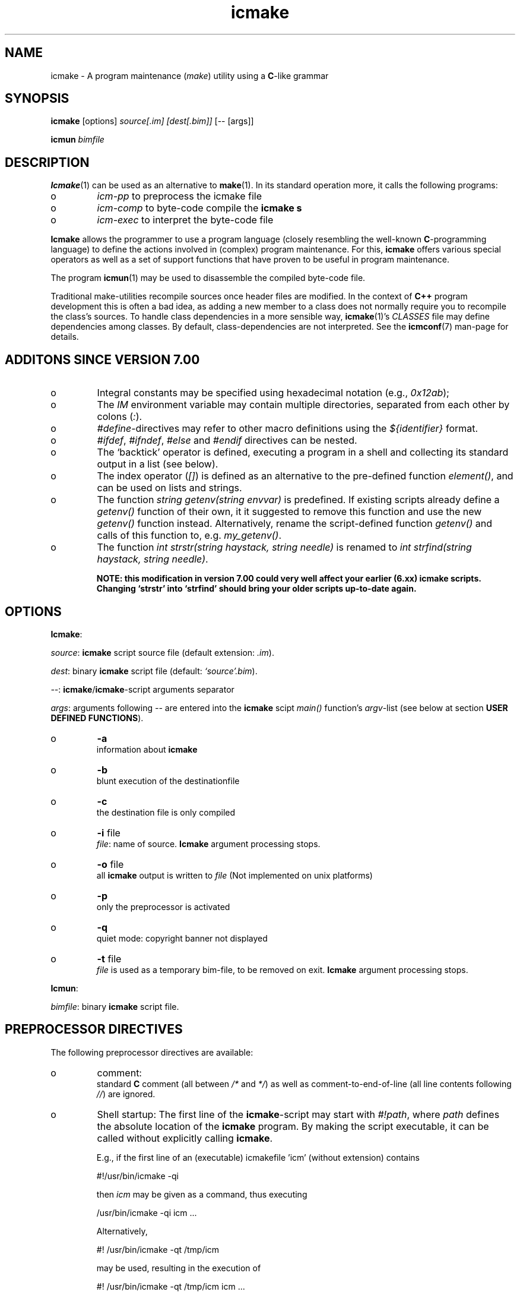 .TH "icmake" "1" "1992\-2012" "icmake\&.7\&.19\&.00\&.tar\&.gz" "A program maintenance utility"

.PP 
.SH "NAME"
icmake \- A program maintenance (\fImake\fP) utility using a
\fBC\fP\-like grammar
.PP 
.SH "SYNOPSIS"
\fBicmake\fP [options] \fIsource[\&.im] [dest[\&.bim]]\fP [\-\- [args]]
.PP 
\fBicmun\fP \fIbimfile\fP
.PP 
.SH "DESCRIPTION"

.PP 
\fBIcmake\fP(1) can be used as an alternative to \fBmake\fP(1)\&. In its standard
operation more, it calls the following programs:
.IP o 
\fIicm\-pp\fP  to preprocess the icmake file 
.IP o 
\fIicm\-comp\fP   to byte\-code compile the \fBicmake\fP  \fBs\fP
.IP o 
\fIicm\-exec\fP   to interpret the byte\-code file

.PP 
\fBIcmake\fP allows the programmer to use a program language (closely resembling
the well\-known \fBC\fP\-programming language) to define the actions involved in
(complex) program maintenance\&. For this, \fBicmake\fP offers various special
operators as well as a set of support functions that have proven to be useful
in program maintenance\&.
.PP 
The program \fBicmun\fP(1) may be used to disassemble the compiled 
byte\-code file\&.
.PP 
Traditional make\-utilities recompile sources once header files are
modified\&. In the context of \fBC++\fP program development this is often a bad
idea, as adding a new member to a class does not normally require you to
recompile the class\(cq\&s sources\&. To handle class dependencies in a more sensible
way, \fBicmake\fP(1)\(cq\&s \fICLASSES\fP file may define dependencies among
classes\&. By default, class\-dependencies are not interpreted\&. See the
\fBicmconf\fP(7) man\-page for details\&.
.PP 
.SH "ADDITONS SINCE VERSION 7\&.00"

.PP 
.IP o 
Integral constants may be specified using hexadecimal notation (e\&.g\&.,
\fI0x12ab\fP); 
.IP o 
The \fIIM\fP environment variable may contain multiple directories,
separated from each other by colons (\fI:\fP)\&.
.IP o 
\fI#define\fP\-directives may refer to other macro definitions using the
\fI${identifier}\fP format\&.
.IP o 
\fI#ifdef\fP, \fI#ifndef\fP, \fI#else\fP and \fI#endif\fP directives can be
nested\&. 
.IP o 
The `backtick\(cq\& operator is defined, executing a program in a shell
and collecting its standard output in a list (see below)\&.
.IP o 
The index operator (\fI[]\fP) is defined as an alternative to the
pre\-defined function \fIelement()\fP, and can be used on lists and
strings\&. 
.IP o 
The function \fIstring getenv(string envvar)\fP is predefined\&. If
existing scripts already define a \fIgetenv()\fP function of their own,
it it suggested to remove this function and use the new \fIgetenv()\fP
function instead\&. Alternatively, rename the script\-defined function
\fIgetenv()\fP and calls of this function to, e\&.g\&. \fImy_getenv()\fP\&.
.IP o 
The function \fIint strstr(string haystack, string needle)\fP is 
renamed to \fIint strfind(string haystack, string needle)\fP\&. 
.IP 
\fBNOTE: this modification in version 7\&.00 could very well
affect your earlier (6\&.xx) icmake scripts\&. Changing `strstr\(cq\&
into `strfind\(cq\& should bring your older scripts up\-to\-date again\&.\fP

.PP 
.SH "OPTIONS"

.PP 
\fBIcmake\fP:
.PP 
\fIsource\fP: \fBicmake\fP script source file (default extension: \fI\&.im\fP)\&.
.PP 
\fIdest\fP:   binary \fBicmake\fP script file (default:  \fI`source\(cq\&\&.bim\fP)\&.
.PP 
\fI\-\-\fP:  \fBicmake\fP/\fBicmake\fP\-script arguments separator
.PP 
\fIargs\fP:  arguments following \fI\-\-\fP are entered into the \fBicmake\fP scipt 
\fImain()\fP function\(cq\&s \fIargv\fP\-list (see below at section
\fBUSER DEFINED FUNCTIONS\fP)\&.
.PP 
.IP o 
\fB\-a\fP  
.br 
information about \fBicmake\fP
.IP o 
\fB\-b\fP  
.br 
blunt execution of the destinationfile
.IP o 
\fB\-c\fP  
.br 
the destination file is only compiled
.IP o 
\fB\-i\fP file 
.br 
\fIfile\fP: name of source\&.  \fBIcmake\fP argument processing stops\&.
.IP o 
\fB\-o\fP file 
.br 
all \fBicmake\fP output is written to \fIfile\fP (Not
implemented on unix platforms)
.IP o 
\fB\-p\fP  
.br 
only the preprocessor is activated
.IP o 
\fB\-q\fP  
.br 
quiet mode: copyright banner not displayed
.IP o 
\fB\-t\fP file 
.br 
\fIfile\fP is used as a temporary bim\-file, to be
removed on exit\&. \fBIcmake\fP argument processing stops\&.

.PP 
\fBIcmun\fP:
.PP 
\fIbimfile\fP:  binary \fBicmake\fP script file\&.
.PP 
.SH "PREPROCESSOR DIRECTIVES"

.PP 
The following preprocessor directives are available:
.IP o 
comment:
.br 
standard \fBC\fP comment (all between \fI/*\fP and \fI*/\fP) as well as
comment\-to\-end\-of\-line (all line contents following \fI//\fP) are
ignored\&.
.IP o 
Shell startup: The first line of the \fBicmake\fP\-script may start with
\fI#!path\fP, where \fIpath\fP defines the absolute location of the \fBicmake\fP
program\&. By making the script executable, it can be called without
explicitly calling \fBicmake\fP\&.  
.IP 
E\&.g\&., if the first line of an (executable) icmakefile \(cq\&icm\(cq\&
(without extension) contains
.nf 

            #!/usr/bin/icmake \-qi
        
.fi 
then \fIicm\fP may be given as a command, thus executing
.nf 

            /usr/bin/icmake \-qi icm \&.\&.\&.
        
.fi 
Alternatively, 
.nf 

            #! /usr/bin/icmake \-qt /tmp/icm
        
.fi 
may be used, resulting in the execution of
.nf 

            #! /usr/bin/icmake \-qt /tmp/icm icm \&.\&.\&.
        
.fi 
In this case the binary makefile is not kept, but a temporary file
\fI/tmp/icm\&.PID\fP is used and removed on exit\&. The PID extension being
the process\-id of the \fBicmake\fP program executing \fIicm\fP\&.
.IP o 
\fI#include \(dq\&filename\(dq\&\fP
.br 
The file \fIfilename\fP is included at the location of the directive
.IP o 
\fI#include <filename>\fP
.br 
The file \fIfilename\fP is included at the location of the \fI#include\fP
directive; \fIfilename\fP is searched in the directories pointed to by 
the \fIIM\fP environment variable\&.
.IP o 
\fI#define identifier definition\fP
.br 
The text \fIidentifier\fP will be replaced by \fIdefinition\fP\&. The
definition may contain references to already defined identifiers,
using the \fI${identifier}\fP format\&. If the \fI${identifier}\fP hasn\(cq\&t
been defined (yet), the text \fI${identifier}\fP is literally kept\&. At
each \fI#define\fP at most 100 text\-replacements are performed,
preventing infinite recursion\&.
.IP o 
\fI#ifdef identifier\fP
.br 
If the \fIidentifier\fP macro was defined the next block of code (until
a matching \fI#else\fP or \fI#endif\fP directive was detected) is
byte\-compiled\&. Otherwise, the block of code is ignored\&.
.IP o 
\fI#ifndef identifier\fP
.br 
If the \fIidentifier\fP macro was \fInot\fP defined the next block of code
(until a matching \fI#else\fP or \fI#endif\fP directive was detected) is
byte\-compiled\&. Otherwise, the block of code is ignored\&.
.IP o 
\fI#else\fP
.br 
Terminates a \fI#ifdef\fP and \fI#ifndef\fP directive, reversing the
acceptance decision about  the following code\&.
.IP o 
\fI#endif\fP
.br 
Terminates the preprocessor block starting at the matching 
\fI#ifdef\fP, \fI#ifndef\fP or \fI#else\fP directive\&.
.IP o 
\fI#undef identifier\fP 
.br 
Remove \fIidentifier\fP from the set of defined symbols\&. This will not
affect the specification of any previously defined symbols in which
\fIidentifier\fP was used\&.

.PP 
.SH "DATA TYPES"

.PP 
The following data types are available:
.IP o 
\fIint\fP
.br 
Integral values, ranging from \fI\-0x8000\fP until \fI0x7fff\fP\&. \fIint\fP
constants may be specified as decimal numbers, hexadecimal numbers or
as \fIASCII\fP character constants (e\&.g\&., \fI\(cq\&x\(cq\&\fP)\&.
.IP o 
\fIstring\fP
.br 
Text variables\&. Text constants are delimited by double quotes\&. Multiple
text constants may be concatenated, but a text constant may not extend
over multiple lines\&. To indicate an end\-of\-line in a text constant use
the \fI\en\fP escape sequence\&. The escape sequences \fI\ea \eb \ef \en \er\fP
and \fI\et\fP are available\&. Otherwise, \fI\ex\fP is interpreted as a
literal \fIx\fP\&. So, use \fI\e\e\fP to indicate \fI\e\fP within a text
constant\&. 
.IP o 
\fIlist\fP
.br 
A data structure containing a series of individually accessible
\fIstring\fP values\&. When a list contains elements, its first element is
indicated by index 0\&.
.IP o 
\fIvoid\fP
.br 
Used with function definitions to indicate that the function does not
return a value\&.

.PP 
Variables may be defined both at the global level as well as locally to
functions\&. Variables are strongly typed\&. A variable cannot have the type 
\fIvoid\fP\&.
.PP 
Variables may be initialized when they are defined\&. The initialization can
use return values of functions, but cannot use variables\&. Consider
initializations as being constructed from constant values\&.
.PP 
.SH "PREDEFINED SYMBOLS"

.PP 
The following symbols are predefined by \fBicmake\fP\&. All are constant \fIint\fP 
values:
.TS 
 tab(~);






















---
lll
---
lll
lll
lll
lll
---
lll
lll
---
lll
lll
---
lll
lll
lll
lll
lll
lll
---
c.
symbol~value~intended for
O_ALL~8~makelist
O_DIR~2~makelist
O_FILE~1~makelist
O_SUBDIR~4~makelist
OFF~0~echo
ON~1~echo
P_CHECK~0~system calls
P_NOCHECK~1~system calls
S_IEXEC~32~stat
S_IFCHR~1~stat
S_IFDIR~2~stat        
S_IFREG~4~stat
S_IREAD~8~stat        
S_IWRITE~16~stat

.TE 

.PP 
The following symbols are available depending on the architecture:
.TS 
 tab(~);












--
ll
--
ll
ll
ll
ll
ll
ll
--
c.
symbol~1 when defined on the platform, otherwise 0
MSDOS~MS\-DOS platform (with MSC 7\&.00 compiler)
unix~Unix, usually with GNU\(cq\&s gcc compiler
linux~x86 running Linux (usually with gcc)
M_SYSV, M_UNIX~x86 running SCO/Unix (usually with) Microsoft C
_POSIX~_SOURCE   Unix with Posix complient compiler
__hpux~HP\-UX, with the native HP compiler

.TE 
.SH "OPERATORS"

.PP 
All \fBC\fP operators, except for the ternary operator, are supported,
operating like their \fBC\fP counterparts on \fIint\fP variables and/or values\&.
.PP 
Additionally, for \fIstring\fP type variables and/or values the following
operators are available:
.IP o 
\fIa + b\fP: returns a new \fIstring\fP value containing the concatenation of
\fIstring\fP values \fIa\fP and \fIb\fP\&. Note that \fIstring\fP constants may be
concatetated without using the \fI+\fP operator, e\&.g\&.,
.nf 

    \(dq\&hello \(dq\&   \(dq\&world\(dq\&
    \(dq\&hello \(dq\& + \(dq\&world\(dq\&
        
.fi 
.IP o 
\fIa += b\fP: \fIa\fP must be a  \fIstring\fP variable, to which the \fIstring\fP
variable or value \fIb\fP is appended\&.
.IP o 
string comparisons: operators \fI== != <= >= < > !=\fP and \fI==\fP may
be applied to \fIstring\fP values or variables, returning 1 if the comparison
succeeds, otherwise 0\&. Comparison is case sensitively, and follows the
\fIASCII\fP character set\&.
.IP o 
\fI!a\fP: the boolean \fI!\fP operator returns 1 if the \fIstring a\fP is
empty, otherwise 0 is returned\&.
.IP o 
\fIa younger b, a newer b\fP: returns 1 if file \fIa\fP is more recent than
file \fIb\fP\&. E\&.g\&., \fI\(dq\&source\&.cc\(dq\& newer \(dq\&source\&.o\(dq\&\fP\&. If \fIb\fP doesn\(cq\&t exist, 1
is returned; if \fIa\fP doesn\(cq\&t exist 0 is returned; if neither \fIa\fP nor \fIb\fP
exists, 0 is returned; if they are of the same age, 0 is returned\&. Explicit
tests for the existence of a file can be performed using the \fIexists()\fP
predefined function (see below, section \fBPREDEFINED FUNCTIONS\fP)\&.
.IP o 
\fIa older b\fP: turns 1 if file \fIa\fP is older than file \fIb\fP\&. E\&.g\&.,
\fI\(dq\&libprog\&.a\(dq\& older \(dq\&source\&.o\(dq\&\fP\&. If \fIa\fP doesn\(cq\&t exist, 1 is returned; if
\fIb\fP doesn\(cq\&t exist 0 is returned; if neither \fIa\fP nor \fIb\fP exists, 0 is
returned; if they are of the same age, 0 is returned\&.
.IP o 
\fI[]\fP: the index operator is defined as an alternative to the built\-in
function \fIelement\fP\&. It can only be applied (as holds true for \fIelement()\fP
as well) as so\-called \fIrvalue\fP\&. Therefore, constructions like:
.nf 

        // assume str1 and str2 are strings
    str1 = str2[3]
        
.fi 
will be accepted, but the following construction will not be accepted:
.nf 

    str2[3] = str; // won\(cq\&t compile
        
.fi 

.PP 
For \fIlist\fP type variables and/or values the following
operators are available:
.IP o 
\fIa + b\fP: returns a new \fIlist\fP value containing the concatenation of
\fIlist\fP values \fIa\fP and \fIb\fP\&. This is \fInot\fP a set operation: if an
element appears both in \fIa\fP and in \fIb\fP, they will appear twice in the
resulting list\&.
.IP o 
\fIa \- b\fP: returns a new \fIlist\fP value containing the elements in \fIa\fP
that are not present in \fIb\fP\&. This \fIis\fP a set operation\&.
.IP o 
\fIa += b\fP: elements in \fIb\fP are added to the elements in \fIa\fP, which 
must be a  \fIlist\fP variable\&.  This is \fInot\fP a set operation\&.
.IP o 
\fIa \-= b\fP: elements in \fIb\fP are removed from the elements in \fIa\fP,
which must be a \fIlist\fP variable\&.  This \fIis\fP a set operation\&.
.IP o 
list equality comparisons: operators \fI!=\fP and \fI==\fP may be applied
to \fIlist\fP values or variables\&. Operator \fI==\fP returns 1 if both lists have
element\-by\-element identical elements, 0 otherwise\&. Operator \fI!=\fP reverses
the result of \fI==\fP\&.
.IP o 
\fI!a\fP: the boolean \fI!\fP operator returns 1 if the \fIlist a\fP is
empty, otherwise 0 is returned\&.
.IP o 
\fI[]\fP: the index operator is defined as an alternative to the built\-in
function \fIelement\fP\&. It can only be applied (as holds true for \fIelement()\fP
as well) as so\-called \fIrvalue\fP\&. Therefore, constructions like:
.nf 

        // assume lst is a list, str is a string
    str = lst[3]
        
.fi 
will be accepted, but the following construction will not be accepted:
.nf 

    lst[3] = str; // won\(cq\&t compile
        
.fi 

.PP 
Typecasts may be performed using the standard \fBC\fP cast\-operator to cast:
.IP o 
Strings to ints and vice versa (\fI(int)\(dq\&123\(dq\&, (string)55\fP)
.IP o 
Strings may be cast to lists (\fIlist lst = (list)\(dq\&hello\(dq\&\fP)

.PP 
.SH "FLOW CONTROL"

.PP 
\fBIcmake\fP offers the following subset of \fBC\fP\(cq\&s statement types\&. They can be
used as in the \fBC\fP programming language\&.
.IP o 
\fIexpression ;\fP
.br 
The plain expression statement;
.IP o 
The compound statement 
.br 
Different from \fBC\fP \fBicmake\fP does not support variable definitions
inside a compound statement\&. All variables used locally
by a function must be defined as either function parameters or
as variables that are defined immediately at the beginning of a
function\(cq\&s body\&.
.IP o 
\fIif (condition) statement\fP
.IP o 
\fIif (condition) statement else statement\fP
.IP o 
\fIfor (init; condition; increment) statement\fP
.br 
The variable(s) used in the initialization section must already have
been defined\&. The \fIinit\fP, \fIcondition\fP and \fIincrement\fP sections
may be left empty\&. The empty condition section is interpreted as
`always \fItrue\fP\(cq\&\&.
.IP o 
\fIwhile (condition) statement\fP
.br 
The \fIdo \&.\&.\&. while()\fP statement is not implemented for \fBicmake\fP\&.
.IP o 
\fIreturn\fP (for \fIvoid\fP functions) and \fIreturn expression\fP for other
functions\&. 
.IP o 
\fIbreak\fP
.br 
To leave \fIfor\fP and \fIwhile\fP statements, overruling the statement\(cq\&s
condition\&. \fBC\fP\(cq\&s \fIcontinue\fP is not available\&.
.IP o 
\fIexit(expression)\fP
.br 
To terminate the \fBicmake\fP\-script\&. The \fIexpression\fP must evaluate to an
\fIint\fP value, which becomes the script\(cq\&s exit value\&.

.PP 
.SH "PREDEFINED FUNCTIONS"

.PP 
\fBIcmake\fP offers the following predefined functions, which can be used
immediately by \fBicmake\fP scripts\&. The function overview is ordered alphabetically
by function name, but where appropriate short summary labels are
provided: 
.PP 
Helper functions of \fIexec()\fP (see also below at \fIexec()\fP):
.IP o 
\fIvoid arghead(string h)\fP
.br 
Defines the `argument head\(cq\&, to be used with \fIexec()\fP\&. By default,
the `argument head\(cq\& is an empty string\&.
.IP o 
\fIvoid argtail (string t)\fP
.br 
Defines the `argument tail\(cq\&, to be used with \fIexec()\fP\&. By default,
the `argument tail\(cq\& is an empty string\&.

.PP 
String\-to\-ascii converters:
.IP o 
\fIint ascii(string s)\fP
.br 
Returns the first character of \fIs\fP as an int; e\&.g\&.,
\fIascii(\(dq\&A\(dq\&)\fP returns 65;
.IP o 
\fIstring ascii(int i)\fP
.br 
Returns \fIi\fP as a string, e\&.g\&., \fIascii(65)\fP returns the string
\fI\(dq\&A\(dq\&\fP;

.PP 
System calls:
.IP o 
The `backtick` operator (\fI`\fP)
.br 
A string placed between two backticks is executed by the \fIpopen\fP(3)
function\&. The standard output gererated by the command that is stored
in the string argument is returned as a list\&. An empty list indicates
that the command could not be executed\&. A command that could be
executed but did not produce any output returns a list containing one
empty element\&. The command\(cq\&s standard error stream output is not
automatically collected\&. Standard shell redirection could be used to
collect the standard error stream\(cq\&s output as well\&. Example:
.nf 

        string s = \(dq\&ls\(dq\&;
        printf(`s`);        // prints the elements in the current
                            // directory
            
.fi 

.PP 
Filename modifiers:
.IP o 
\fIstring change_base(string file, string newbase)\fP
.br 
Changes the basename of \fIfile\fP, returns the changed name\&. E\&.g, 
\fIchange_base(\(dq\&/path/demo\&.im\(dq\&, \(dq\&out\(dq\&)\fP returns \fI\(dq\&/path/out\&.im\(dq\&\fP;
.IP o 
\fIstring change_ext(string file, string newext)\fP
.br 
Changes the extension of \fIfile\fP, returns the changed name\&. E\&.g, 
\fIchange_ext(\(dq\&source\&.cc\(dq\&, \(dq\&o\(dq\&)\fP returns \fI\(dq\&source\&.o\(dq\&\fP;
.IP o 
\fIstring change_path(string file, string newpath)\fP
.br 
Changes the path specification of \fIfile\fP, returns the changed name\&.
E\&.g, \fIchange_path(\(dq\&tmp/binary\(dq\&, \(dq\&/usr/bin\(dq\&)\fP returns 
\fI\(dq\&/usr/bin/binary\(dq\&\fP\&. Note that the \fI/\fP\-separator is inserted if
required\&. 

.PP 
System calls:
.IP o 
\fIstring chdir(string newdir)\fP
.br 
Changes the script\(cq\&s working directory, returns the previous dir as an
absolute path\&.
.br 
Use \fIchdir(\(dq\&\&.\(dq\&)\fP to get current working directory, 
\fIchdir(\(dq\&\(dq\&)\fP may be used to obtain the startup working directory (this
functionality was broken in releases before than 7\&.00, but is now
operational)\&. The function terminates the \fBicmake\fP\-script if the
specified \fInewdir\fP does not exist\&.
.IP o 
\fIstring chdir(int checking, string newdir)\fP
.br 
Same functionality as the previous function, but by specifying
\fIchecking\fP as \fIP_NOCHECK\fP the function won\(cq\&t terminate the
script\&. Rather, it will return the script\(cq\&s current working
directory\&. 

.PP 
Helper functions of \fIexec()\fP (see also below at \fIexec()\fP):
.IP o 
\fIcmdhead(string h)\fP
.br 
Defines a `command head\(cq\&, to be used with \fIexec()\fP\&. By default,
the `command head\(cq\& is an empty string\&.
.IP o 
\fIcmdtail(string t)\fP
.br 
Defines a `command tail\(cq\&, to be used with \fIexec()\fP\&. By default,
the `command tail\(cq\& is an empty string\&.

.PP 
\fBIcmake\fP execution modifier:
.IP o 
\fIecho(int opt)\fP
.br 
Controls echoing of called programs (and their arguments), specify
\fIOFF\fP if echoing is not requested\&. By default \fION\fP is active\&.

.PP 
Functions returning elements of aggregates:
.IP o 
\fIstring element(int index, list lst)\fP
.br 
Returns string \fIindex\fP (0\-based) from \fIlst\fP\&. An empty string is
returned if an unavailable index value is provided\&. See also the
\fI[]\fP operator in the section \fBOPERATORS\fP\&.
.IP o 
\fIstring element(int index, string str)\fP
.br 
Returns character \fIindex\fP (0\-based) from \fIstr\fP\&. An empty string is
returned if an unavailable index value is provided\&. See also the
\fI[]\fP operator in the section \fBOPERATORS\fP\&.

.PP 
System calls:
.IP o 
\fIexec(string cmd, \&.\&.\&.)\fP
.br 
Executes command with arguments\&. Each argument will be prefixed by
\fIarghead()\fP\(cq\&s argument and postfixed by \fIargtail()\fP\(cq\&s
argument\&. Note that no blanks are inserted between \fIarghead()\fP\(cq\&s
contents, the argument proper, and \fIargtail()\fP\(cq\&s argument\&. All thus
modified arguments are concatenated, this time separated by single
blanks, and then \fIcmdhead()\fP\(cq\&s contents are inserted between the
command and the first argument (on either side delimited by single
blanks) and \fIcmdtail()\fP\(cq\&s contents are appended to the arguments
(again, separated by a single blank)\&. \fIPATH\fP is searched to locate
\fIcmd\fP\&. 0 is returned\&.
.IP o 
\fIexec(int checkcmd, string cmd, \&.\&.\&.)\fP
.br 
Same functionality as the previous function, but by specifying
\fIchecking\fP as \fIP_NOCHECK\fP the function won\(cq\&t terminate the
script\&. Rather, it will return the called command\(cq\&s exit status, or
\fI0x7f00\fP if the command wasn\(cq\&t found\&.
.IP o 
\fIexecute(string cmd, string cmdhd,
string arghd, \&.\&.\&., string argtl, string cmdtl)\fP
.br 
Same as \fIexec()\fP, but command head/tail and argument
head/tail must be specified\&. 
The actually executed command starts with \fIcmd\fP, followed by 
\fIcmdhd\fP\&. Next is a series of arguments follows, each 
enclosed by \fIarghd\fP and \fIargtl\fP\&. The command terminates 
with \fIcmdtl\fP\&. 0 is returned
.IP o 
\fIexecute(int checking, string cmd, string cmdhd,
string arghd, \&.\&.\&., string argtl, string cmdtl)\fP
.br 
Same functionality as the previous function, but by specifying
\fIchecking\fP as \fIP_NOCHECK\fP the function won\(cq\&t terminate the
script\&. Rather, it will return the called command\(cq\&s exit status, or
\fI0x7f00\fP if the command wasn\(cq\&t found\&.
)
.PP 
System interface:
.IP o 
\fIint exists(string file)\fP
.br 
Returns a non\-zero value if \fIfile\fP exists, otherwise 0 is returned\&. 

.PP 
Input interface:
.IP o 
\fIlist fgets(string file, int offset)\fP
.br 
The next line found at offet \fIoffset\fP is read from \fIfile\fP\&. 
It returns a list \fIretlist\fP containing two elements:
.br 
\fIelement(0, retlist)\fP is the string that was read 
(including the \fI\en\fP, if found)
.br 
\fIelement(1, retlist)\fP is the next offset to read\&.
.br 

.IP 
An empty return list signifies \fIEOF\fP\&. Since an empty list\(cq\&s `first\(cq\&
eement is an empty string, which is converted to the value 0, a file
may be read and processed as follows:
.nf 

        list line;
        while (1)
        {
            line = fgets(\(dq\&filename\(dq\&, (int)line[1]);
            if (!line)
                break;
            process(line[0]);
        }
            
.fi 

.PP 
Output interface:
.IP o 
\fIint fprintf(string filename, \&.\&.\&.)\fP
.br 
Appends all (comma separated) arguments to the file
\fIfilename\fP\&. Returns the number of printed arguments\&.

.PP 
Filename modifier:
.IP o 
\fIstring get_base(string file)\fP
.br 
Returns the base name of \fIfile\fP\&. The base name is the file without
its path prefix and without its extension\&. The extension is all
information starting at the final dot in the filename\&. If no final dot
is found, the file name is the base name\&. Eg\&., the base name of
\fIa\&.b\fP equals \fIa\fP, the base name of \fIa\&.b\&.c\fP equals \fIa\&.b\fP, the
base name of \fIa/b/c\fP equals \fIc\fP\&. 

.PP 
System interface:
.IP o 
\fIlist getenv(string envvar)\fP
.br 
Returns the value of environment variable \fIenvvar\fP in a list
containing two elements:
.br 
the first element indicates whether the environment variable was
defined (value \fI\(dq\&1\(dq\&\fP) or not (value \fI\(dq\&0\(dq\&\fP);
.br 
the second element indicates the value of the environment variable\&.
.IP 
Enivironment variables are of the form \fIvariable=value\fP, and if
defined the list\(cq\&s second element contains \fIvalue\fP\&. If the value is
empty, the variable is defined, but has no text associated with it\&.

.PP 
Filename modifier:
.IP o 
\fIstring get_ext(string file)\fP
.br 
Returns the extension of \fIfile\fP, except for the separating dot\&. The
extension is all information starting at the final dot
in the filename\&. If no final dot is found, the extension is an empty
string\&. 

.PP 
Input interface:
.IP o 
\fIstring getch()\fP
.br 
Returns the next pressed key as a string (no `Enter\(cq\& required for
ms\-dos and unix (incl\&. linux) systems)\&.

.PP 
Filename modifier:
.IP o 
\fIstring get_path(string file)\fP
.br 
Returns the path\-prefix of \fIfile\fP\&. The path prefix is all information
up to (and including) the final directory separator (which is,
depending on the operating system, a forward\- or backslash)\&.
.IP 
If no path is found, an empty strring is returned\&.

.PP 
System interface:
.IP o 
\fIint getpid()\fP
.br 
Returns the process\-id (UNIX) or PSP\-paragraph (DOS) of the icmake byte
code interpreter \fBicm\-exec\fP\&.

.PP 
Input interface:
.IP o 
\fIstring gets()\fP
.br 
Returns the next line read from the keyboard as a \fIstring\fP\&. The line
entered on the keyboard must be terminated by an `Enter\(cq\& key, which is
not stored in the returned string\&.

.PP 
Functions creating lists of files:
.IP o 
\fIlist makelist(string mask)\fP
.br 
Returns a list of all files matching \fImask\fP\&. E\&.g\&.,
\fImakelist(\(dq\&*\&.c\(dq\&)\fP returns a list containing all files ending in
\fI\&.c\fP\&. 
.IP o 
\fIlist makelist(type, string mask)\fP
.br 
Same as the previous function, but the type of the directory elements
may be specified as its first argument:
.TS 
 tab(~);










ll

ll
ll
ll
ll

c.
symbol~meaning~
O_ALL~obtain all directory entries~
O_DIR~obtain all directories, including \&. and \&.\&.~
O_FILE~obtain a list of files~
O_SUBDIR~obtain all subdirectories~

.TE 
Note that the pattern \fI*\fP will not match hidden entries under Unix\-type
operating systems\&. Use \fI\&.*\fP for that\&.
.IP o 
\fIlist makelist(string mask, newer, string comparefile)\fP
.br 
Returns list of all files matching mask which are newer
than a provided comparefile\&. Operator \fIyounger\fP may be used instead
of \fInewer\fP\&. Note that \fInewer\fP and \fIyounger\fP are operators, not
strings\&. 
.IP o 
\fIlist makelist([int = O_FILE,] string mask, newer,
string comparefile)\fP
.br 
Same as the previous function, but \fItype\fP may be specified as in
\fIlist makelist(type, string mask)\fP\&.
.IP o 
\fImakelist(string mask, older, string comparefile)\fP
.br 
See above; returns a list of files that are older than the 
comparefile\&.
.IP o 
\fImakelist(type, string mask, older, string comparefile)\fP
.br 
Same as the previous function, but \fItype\fP may be specified as in
\fIlist makelist(type, string mask)\fP\&.

.PP 
Output interface:
.IP o 
\fIint printf(\&.\&.\&.)\fP
.br 
Shows all (comma separated) arguments to screen (i\&.e\&., the standard
output stream)\&. Returns the number of printed arguments\&.

.PP 
System interface:
.IP o 
\fIint putenv(string envvar)\fP
.br 
Adds \fIenvvar\fP to the current (\fBicmake\fP) environment
Use the format: \(dq\&VAR=value\(dq\&\&. Returns 0\&.

.PP 
List information:
.IP o 
\fIint sizeof(list l)\fP
.br 
Returns the number of elements in \fIlist\fP

.PP 
System information:
.IP o 
\fIlist stat(string entry)\fP
.br 
Returns \fBstat\fP(2) information of directory entry \fIentry\fP as 
a list\&. The returned list has two elements: element 0 is the
\fIattribute value\fP, element 1 contains the size of the file\&.
.IP 
Attributes are  returned as bit\-flags, composed from the
following predefined constants: 
.nf 

            S_IFCHR     S_IFDIR     S_IFREG
            S_IREAD     S_IWRITE    S_IEXEC
        
.fi 
See the \fBstat\fP(2) manual page for the meanings of these constants\&.
.IP o 
\fIlist stat(checking, string entry)\fP
.br 
Same as the previous function, but by specifying \fIchecking\fP as
\fIP_NOCHECK\fP the function won\(cq\&t terminate the script\&. Rather, it will
rturn \fBstat\fP(2)\(cq\&s return value\&.

.PP 
String support:
.IP o 
\fIint strlen(string s)\fP
.br 
Returns the number of characters in \fIs\fP (not counting the final 0)\&.
.IP o 
\fIint strfind(string haystack, string needle)\fP
.br 
returns index in \fIhaystack\fP where \fIneedle\fP is found, or \-1 if 
\fIneedle\fP is not contained in \fIhaystack\fP\&.
.br 
\fBThis function was called strstr() in versions before 7\&.00\fP\&.
.IP o 
\fIstring strlwr(string s)\fP
.br 
Returns a lower\-case duplicate of \fIs\fP\&.
.IP o 
\fIlist strtok(string str, string separators)\fP
.br 
Returns a list containing all substrings of \fIstr\fP separated by one
or more (consecutive) characters in \fIseparators\fP\&. E\&.g\&.,
\fIstrtok(\(dq\&hello icmake\(cq\&s+world\(dq\&, \(dq\& +\(dq\&)\fP returns the list containing
the three strings \fI\(dq\&hello\(dq\&\fP, \fI\(dq\&icmake\(cq\&s\(dq\&\fP, and \fI\(dq\&world\(dq\&\fP\&.
.IP o 
\fIstring strupr(string s)\fP
.br 
Returns an upper\-case duplicate of \fIs\fP\&.
.IP o 
\fIstring substr(string text, int offset, int count)\fP
.br 
Returns a substring of \fItext\fP, starting at \fIoffset\fP, consisting of
\fIcount\fP characters\&. If \fIoffset\fP exceeds (or equals) the string\(cq\&s
size or if \fIcount <= 0\fP, then an empty string is returned\&. If
\fIoffset\fP is less than 0 then 0 is used\&.

.PP 
System calls:
.IP o 
\fIint system(string command)\fP
.br 
Executes \fIcommand\fP\&. The return value indicates the executed
command\(cq\&s exit value\&. The string \fIcommand\fP may contain redirection
and/or piping characters\&.
.IP o 
\fIint system(int checking, string command)\fP
.br 
Same functionality as the previous function, but by specifying
\fIchecking\fP as \fIP_NOCHECK\fP the function won\(cq\&t terminate the
script\&. Rather, it will return the called command\(cq\&s exit status, or
\fI0x7f00\fP if the command wasn\(cq\&t found\&.
)
.PP 
.SH "USER DEFINED FUNCTIONS"

.PP 
\fBIcmake\fP scripts may define functions, and a function \fImain()\fP \fImust\fP be
defined\&. Functions must have the following elements:
.IP o 
The function\(cq\&s return type\&. One of the available types must be
used explicitly, e\&.g\&., \fIvoid\fP\&. There is no default type\&. 
.IP o 
The function\(cq\&s name, e\&.g\&., \fIcompile\fP\&.
.IP o 
A parameter list, defining zero or more comma\-separated
parameters\&. The parameters themselves consist of a type name followed by the
parameter\(cq\&s identifier\&. E\&.g\&., \fI(string outfile, string source)\fP\&.
.IP o 
A \fIbody\fP surrounded by a pair of curly braces (\fI{\fP and \fI}\fP)\&.
.IP 
Function bodies may contain (optionally initialized) variable
definitions\&. Variable definitions start with a type name, followed by one or
more comma separated (optionally initialized) variable identifiers\&.  If a
variable is not explicitly initialized it is initialized by default\&. An
\fIint\fP variable is initialized to 0, a \fIstring\fP is initialized to empty
text (\fI\(dq\&\(dq\&\fP) and a \fIlist\fP is initialized to a list of zero elements\&.
.IP 
Following variable definitions, bodies may contain zero or more statements
(see below at section \fBFLOW CONTROL\fP for the various flow\-control
statements)\&. Note that all local variables must be defined at the very
beginning of function bodies\&.

.PP 
User defined functions must be defined before they can be used, although they
may be called recursively\&. Therefore, indirect recursion is not supported by
\fBicmake\fP\&.
.PP 
The user\-defined function \fImain()\fP has three optional arguments, which may
be omitted from the last one (\fIenvp\fP) to the first (\fIargc\fP), as in
\fBC\fP\&. Its full prototype is (note: \fBvoid\fP return type):
.nf 

    void main(int argc, list argv, list envp)
        
.fi 
In \fImain()\fP,
.IP o 
\fIargc\fP represents the number of elements in \fIargv\fP;
.IP o 
\fIargv\fP contains the arguments, with element 0 the compiled \fBicmake\fP script
(the `\fI\&.bim\fP\(cq\& file);
.IP o 
\fIenvp\fP containts the `environment\(cq\& variables\&. The function \fIsizeof()\fP
(see below) may be used to determine its elements\&. Elements in \fIenvp\fP have
the form \fIvariable=value\fP\&. Alternatively, the function \fIgetenv()\fP (see
below) can be used to retrieve a specific environment variable immediately\&.
Example:
.nf 

    void main(int argc, list argv)
    {
        list toCompile;
        int idx;

        if (argc == 1)
            usage(element(0, argv));

        if (toCompile = altered(\(dq\&*\&.cc\(dq\&))
        {
            for (idx = sizeof(toCompile); idx\-\-; )
                compile(element(idx, toCompile));

            if (getenv(\(dq\&dryrun\(dq\&)[0] == \(dq\&0\(dq\&)
                linking(element(2, argv));
        }
        exit (0);
    }    
        
.fi 

.PP 
.SH "FILES"

.PP 
The mentioned paths are sugestive only and may be installation dependent:
.IP o 
\fB/usr/bin/icmake\fP: the main \fBicmake\fP program;
.IP o 
\fB/usr/bin/icmun\fP: the \fBicmake\fP unassembler;
.IP o 
\fB/usr/lib/icm\-pp\fP: the preprocessor called by \fBicmake\fP;
.IP o 
\fB/usr/lib/icm\-comp\fP: the compiler called by \fBicmake\fP;
.IP o 
\fB/usr/lib/icm\-exec\fP: the byte\-code interpreter called by \fBicmake\fP;

.PP 
.SH "EXAMPLES"

.PP 
The distribution (usually in \fI/usr/share/doc/icmake\fP) contains a
directory \fIexamples\fP containing various examples of \fBicmake\fP script\&. Note in
particular the \fIexamples/icmbuild\fP subdirectory containing a general script
for \fBC++\fP and \fBC\fP program maintenance\&.
.PP 
.SH "SEE ALSO"
\fBicmbuild\fP(1), \fBicmconf\fP(7), 
\fBicmstart\fP(1), \fBicmstart\&.rc\fP(7), \fBmake\fP(1)
.PP 
.SH "BUGS"
None reported
.PP 
.SH "COPYRIGHT"
This is free software, distributed under the terms of the 
GNU General Public License (GPL)\&.
.PP 
.SH "AUTHOR"
Frank B\&. Brokken (\fBf\&.b\&.brokken@rug\&.nl\fP)\&.
.PP 
